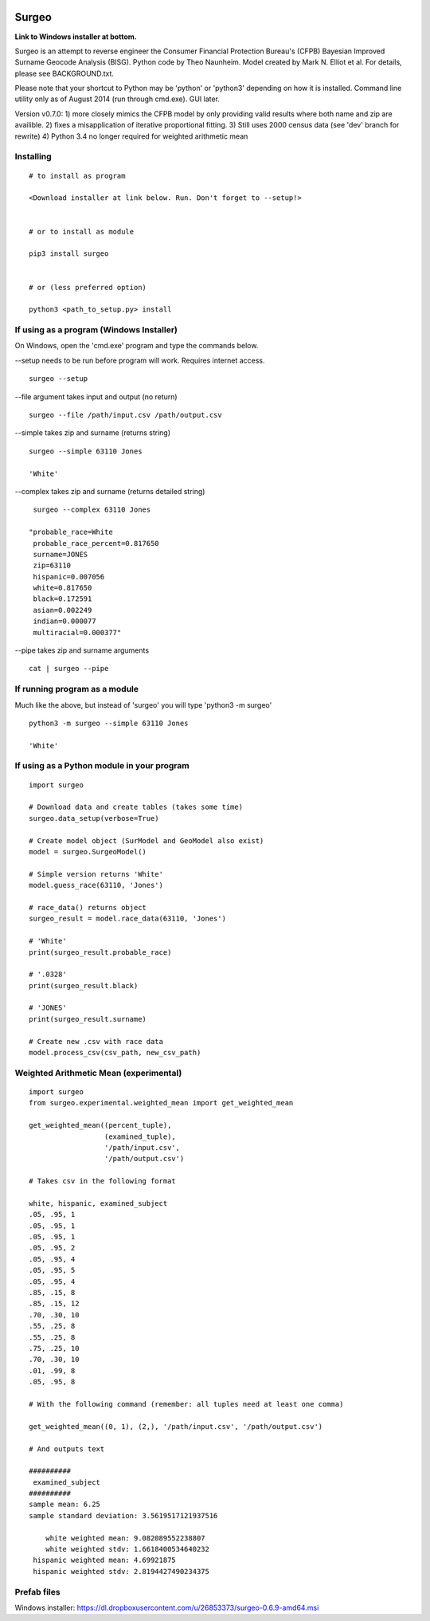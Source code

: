 .. image:: logo.gif

Surgeo
==============

**Link to Windows installer at bottom.**

Surgeo is an attempt to reverse engineer the Consumer Financial Protection 
Bureau's (CFPB) Bayesian Improved Surname Geocode Analysis (BISG). Python code 
by Theo Naunheim. Model created by Mark N. Elliot et al. For details, please 
see BACKGROUND.txt.

Please note that your shortcut to Python may be 'python' or 'python3' 
depending on how it is installed. Command line utility only as of August 2014 
(run through cmd.exe). GUI later.

Version v0.7.0:
1) more closely mimics the CFPB model by only providing valid results where 
both name and zip are availible.
2) fixes a misapplication of iterative proportional fitting.
3) Still uses 2000 census data (see 'dev' branch for rewrite)
4) Python 3.4 no longer required for weighted arithmetic mean


Installing
--------------

::

    # to install as program
    
    <Download installer at link below. Run. Don't forget to --setup!>
    
    
    # or to install as module

    pip3 install surgeo
    
    
    # or (less preferred option)
    
    python3 <path_to_setup.py> install
    
    
If using as a program (Windows Installer)
--------------

On Windows, open the 'cmd.exe' program and type the commands below.

--setup needs to be run before program will work. Requires internet access.
::

    surgeo --setup

--file argument takes input and output (no return)
::

    surgeo --file /path/input.csv /path/output.csv

--simple takes zip and surname (returns string)
::

    surgeo --simple 63110 Jones

    'White'
    
--complex takes zip and surname (returns detailed string)
::

    surgeo --complex 63110 Jones
    
   "probable_race=White
    probable_race_percent=0.817650
    surname=JONES
    zip=63110
    hispanic=0.007056
    white=0.817650
    black=0.172591
    asian=0.002249
    indian=0.000077
    multiracial=0.000377"

--pipe takes zip and surname arguments
::

    cat | surgeo --pipe


If running program as a module
--------------

Much like the above, but instead of 'surgeo' you will type 'python3 -m surgeo'

::

    python3 -m surgeo --simple 63110 Jones
    
    'White'
    

If using as a Python module in your program
--------------

::

    import surgeo
    
    # Download data and create tables (takes some time)
    surgeo.data_setup(verbose=True)
    
    # Create model object (SurModel and GeoModel also exist)
    model = surgeo.SurgeoModel() 
    
    # Simple version returns 'White'
    model.guess_race(63110, 'Jones') 
    
    # race_data() returns object
    surgeo_result = model.race_data(63110, 'Jones')
    
    # 'White'
    print(surgeo_result.probable_race) 
    
    # '.0328'
    print(surgeo_result.black) 
    
    # 'JONES'
    print(surgeo_result.surname) 
    
    # Create new .csv with race data
    model.process_csv(csv_path, new_csv_path) 
 

Weighted Arithmetic Mean (experimental)
--------------

::

    import surgeo
    from surgeo.experimental.weighted_mean import get_weighted_mean
    
    get_weighted_mean((percent_tuple),
                      (examined_tuple),
                      '/path/input.csv',
                      '/path/output.csv')

    # Takes csv in the following format
    
    white, hispanic, examined_subject
    .05, .95, 1
    .05, .95, 1
    .05, .95, 1
    .05, .95, 2
    .05, .95, 4
    .05, .95, 5
    .05, .95, 4
    .85, .15, 8
    .85, .15, 12
    .70, .30, 10
    .55, .25, 8
    .55, .25, 8
    .75, .25, 10
    .70, .30, 10
    .01, .99, 8
    .05, .95, 8

    # With the following command (remember: all tuples need at least one comma)
    
    get_weighted_mean((0, 1), (2,), '/path/input.csv', '/path/output.csv')

    # And outputs text
    
    ##########
     examined_subject
    ##########
    sample mean: 6.25
    sample standard deviation: 3.5619517121937516

        white weighted mean: 9.082089552238807
        white weighted stdv: 1.6618400534640232
     hispanic weighted mean: 4.69921875
     hispanic weighted stdv: 2.8194427490234375



Prefab files
--------------
Windows installer:
https://dl.dropboxusercontent.com/u/26853373/surgeo-0.6.9-amd64.msi

